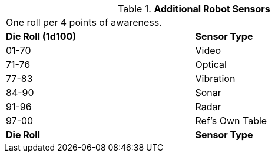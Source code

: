 // Table 5.8 Robotic Sensors
.*Additional Robot Sensors*
[width="75%",cols="^,<"]
|===
2+<|One roll per 4 points of awareness.
s|Die Roll (1d100)
s|Sensor Type

|01-70
|Video

|71-76
|Optical

|77-83
|Vibration

|84-90
|Sonar

|91-96
|Radar

|97-00
|Ref's Own Table

s|Die Roll
s|Sensor Type
|===
